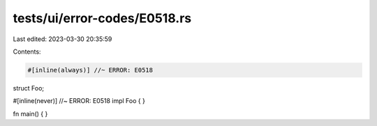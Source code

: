 tests/ui/error-codes/E0518.rs
=============================

Last edited: 2023-03-30 20:35:59

Contents:

.. code-block:: rs

    #[inline(always)] //~ ERROR: E0518
struct Foo;

#[inline(never)] //~ ERROR: E0518
impl Foo {
}

fn main() {
}


